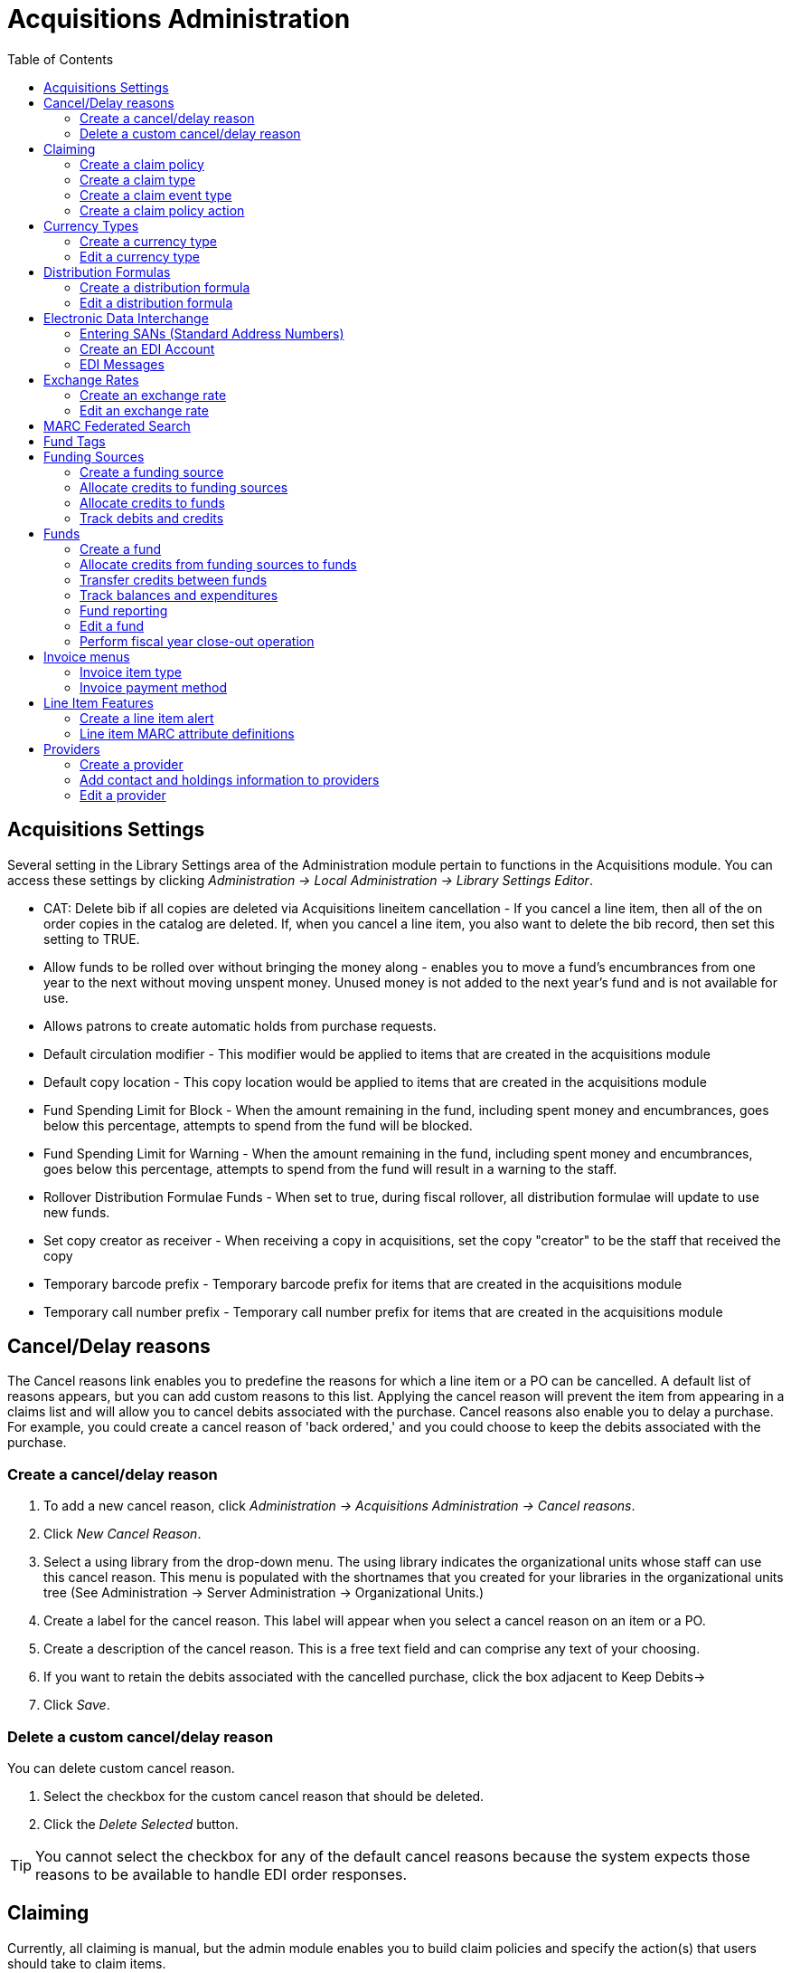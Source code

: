 = Acquisitions Administration =
:toc:


== Acquisitions Settings ==

indexterm:[acquisitions,permissions]

Several setting in the Library Settings area of the Administration module pertain to
functions in the Acquisitions module. You can access these settings by clicking
_Administration -> Local Administration -> Library Settings Editor_.

* CAT: Delete bib if all copies are deleted via Acquisitions lineitem
cancellation - If you cancel a line item, then all of the on order copies in the
catalog are deleted. If, when you cancel a line item, you also want to delete
the bib record, then set this setting to TRUE.
* Allow funds to be rolled over without bringing the money along - enables you
to move a fund's encumbrances from one year to the next without moving unspent
money. Unused money is not added to the next year's fund and is not available
for use.
* Allows patrons to create automatic holds from purchase requests.
* Default circulation modifier - This modifier would be applied to items that
are created in the acquisitions module
* Default copy location - This copy location would be applied to items that are
created in the acquisitions module
* Fund Spending Limit for Block - When the amount remaining in the fund,
including spent money and encumbrances, goes below this percentage, attempts to
spend from the fund will be blocked.
* Fund Spending Limit for Warning - When the amount remaining in the fund,
including spent money and encumbrances, goes below this percentage, attempts to
spend from the fund will result in a warning to the staff.
* Rollover Distribution Formulae Funds - When set to true, during fiscal
rollover, all distribution formulae will update to use new funds.
* Set copy creator as receiver - When receiving a copy in acquisitions, set the
copy "creator" to be the staff that received the copy
* Temporary barcode prefix - Temporary barcode prefix for items that are created
in the acquisitions module
* Temporary call number prefix - Temporary call number prefix for items that are
created in the acquisitions module

== Cancel/Delay reasons ==

indexterm:[acquisitions,purchase order,cancellation]
indexterm:[acquisitions,line item,cancellation]

The Cancel reasons link enables you to predefine the reasons for which a line
item or a PO can be cancelled. A default list of reasons appears, but you can
add custom reasons to this list. Applying the cancel reason will prevent the
item from appearing in a claims list and will allow you to cancel debits
associated with the purchase. Cancel reasons also enable you to delay
a purchase. For example, you could create a cancel reason of 'back ordered,' and
you could choose to keep the debits associated with the purchase.

=== Create a cancel/delay reason ===

. To add a new cancel reason, click _Administration -> Acquisitions Administration ->
Cancel reasons_.

. Click _New Cancel Reason_.

. Select a using library from the drop-down menu. The using library indicates
the organizational units whose staff can use this cancel reason. This menu is
populated with the shortnames that you created for your libraries in the
organizational units tree (See Administration -> Server Administration ->  Organizational
Units.)

. Create a label for the cancel reason. This label will appear when you select a
cancel reason on an item or a PO.

. Create a description of the cancel reason. This is a free text field and can
comprise any text of your choosing.

. If you want to retain the debits associated with the cancelled purchase, click
the box adjacent to Keep Debits->

. Click _Save_.

=== Delete a custom cancel/delay reason ===

You can delete custom cancel reason.

. Select the checkbox for the custom cancel reason that should be deleted.

. Click the _Delete Selected_ button.

[TIP]
You cannot select the checkbox for any of the default cancel reasons because the
system expects those reasons to be available to handle EDI order responses. 


== Claiming ==

indexterm:[acquisitions,claiming]

Currently, all claiming is manual, but the admin module enables you to build
claim policies and specify the action(s) that users should take to claim items.

=== Create a claim policy ===

The claim policy link enables you to name the claim policy and specify the
organization that owns it.

. To create a claim policy, click _Administration -> Acquisitions Administration ->
Claim Policies_.
. Create a claim policy name. No limits exist on the number of characters that
can be entered in this field.
. Select an org unit from the drop-down menu. The org unit indicates the
organizational units whose staff can use this claim policy. This menu is
populated with the shortnames that you created for your libraries in the
organizational units tree (See Administration -> Server Administration ->  Organizational
Units).
+
[NOTE]
The rule of parental inheritance applies to this list.
+
. Enter a description. No limits exist on the number of characters that can be
entered in this field.
. Click _Save_.

=== Create a claim type ===

The claim type link enables you to specify the reason for a type of claim.

. To create a claim type, click _Administration -> Acquisitions Administration ->
Claim types_.
. Create a claim type. No limits exist on the number of characters that can be
entered in this field.
. Select an org unit from the drop-down menu. The org unit indicates the
organizational units whose staff can use this claim type. This menu is populated
with the shortnames that you created for your libraries in the organizational
units tree (See Administration -> Server Administration ->  Organizational Units).
+
[NOTE]
The rule of parental inheritance applies to this list.
+
. Enter a description. No limits exist on the number of characters that can be
entered in this field.
. Click _Save_.

=== Create a claim event type ===

The claim event type describes the physical action that should occur when an
item needs to be claimed. For example, the user should notify the vendor via
email that the library is claiming an item.

. To access the claim event types, click _Administration -> Acquisitions Administration ->
Claim event type_.
. Enter a code for the claim event type. No limits exist on the number of
characters that can be entered in this field.
. Select an org unit from the drop-down menu. The org unit indicates the
organizational units whose staff can use this event type. This menu is populated
with the shortnames that you created for your libraries in the organizational
units tree (See Administration -> Server Administration ->  Organizational Units).
+
[NOTE]
The rule of parental inheritance applies to this list.
+
. Enter a description. No limits exist on the number of characters that can be
entered in this field.
. If this claim is initiated by the user, then check the box adjacent to Library
Initiated.
+
[NOTE]
Currently, all claims are initiated by a user. The ILS cannot automatically
claim an issue.
+
. Click _Save_.

=== Create a claim policy action ===

The claim policy action enables you to specify how long a user should wait
before claiming the item.

. To access claim policy actions, click _Administration -> Acquisitions Administration ->
Claim Policy Actions_.

. Select an Action (Event Type) from the drop-down menu.

. Enter an action interval. This field indicates how long a user should wait
before claiming the item.

. In the Claim Policy ID field, select a claim policy from the drop-down menu.

. Click _Save_.

[NOTE]
You can create claim cycles by adding multiple claim policy actions to a claim
 policy.

== Currency Types ==

indexterm:[acquisitions,currency types] 

Currency types can be created and applied to funds in the administrative module. 
When a fund is applied to a copy or line item for purchase, the item will be 
purchased in the currency associated with that fund. 



=== Create a currency type ===

. To create a new currency type, click _Administration -> Acquisitions Administration ->
Currency types_.

. Enter the currency code. No limits exist on the number of characters that can 
be entered in this field. 

. Enter the name of the currency type in Currency Label field. No limits exist 
on the number of characters that can be entered in this field. 

. Click Save. 



=== Edit a currency type ===

. To edit a currency type, click your cursor in the row that you want to edit.
The row will turn blue.

. Double click. The pop-up box will appear, and you can edit the fields.

. After making changes, click Save.

[NOTE]
From the currency types interface, you can delete currencies that have never
been applied to funds or used to make purchases.

== Distribution Formulas ==

indexterm:[acquisitions,distribution formulas, templates]

Distribution formulas allow you to specify the number of copies that should be
distributed to specific branches. They can also serve as templates allowing you
to predefine settings for your copies. You can create and reuse formulas as
needed.

=== Create a distribution formula ===

. Click _Administration -> Acquisitions Administration -> Distribution Formulas_.
. Click _New Formula_.
. Enter a Formula Name. No limits exist on the number of characters that can be
entered in this field.
. Choose a Formula Owner from the drop-down menu. The Formula Owner indicates
the organizational units whose staff can use this formula. This menu is
populated with the shortnames that you created for your libraries in the
organizational units tree (See Administration -> Server Administration ->  Organizational
Units).
+
[NOTE]
The rule of parental inheritance applies to this list.
+
. Ignore the Skip Count field which is currently not used.
. Click _Save_.
. Click _New Entry_.
. Select an Owning Library from the drop-down menu. This indicates the branch
that will receive the items. This menu is populated with the shortnames that you
created for your libraries in the organizational units tree (See _Administration -> 
Server Administration -> Organizational Units_).
. Select/enter any of the following copy details you want to predefine in the
distribution formula.
* Copy Location
* Fund
* Circ Modifier
* Collection Code 
. In the Item Count field, enter the number of items that should be distributed
to the branch. You can enter the number or use the arrows on the right side of
the field.
. Click _Apply Changes_. The screen will reload.
. To view the changes to your formula, click Administration ->
Acquisitions Administration -> Distribution Formulas. The item_count will reflect
the entries to your distribution formula.

[NOTE]
To edit the Formula Name, click the hyperlinked name of the formula in the top
left corner. A pop-up box will enable you to enter a new formula name.

=== Edit a distribution formula ===

To edit a distribution formula, click the hyperlinked title of the formula.

== Electronic Data Interchange ==
indexterm:[acquisitions,EDI,accounts]
indexterm:[EDI,accounts]

Many libraries use Electronic Data Interchange (EDI) accounts to send purchase orders and receive invoices
 from providers electronically.  In Evergreen users can setup EDI accounts and manage EDI messages in 
 the admin module.  EDI messages and notes can be viewed in the acquisitions module. See
also the command line system administration manual, which includes some initial setup steps that are
required for use of EDI.

=== Entering SANs (Standard Address Numbers) ===

For EDI to work your library must have a SAN and each of your providers must each supply you with their SAN.

A SAN (Standard Address Number) is a unique 7 digit number that identifies your library.  

==== Entering a Library's SAN ====

These steps only need to be done once per library.

. In Evergreen select _Administration_ -> _Server Administration_ -> _Organizational Units_ 
. Find your library in the tree on the left side of the page and click on it to open the settings.
+
[NOTE]
Multi-branch library systems will see an entry for each branch but should select their system's
top organization unit.
+
. Click on the _Address_ tab.
. Click on the _Mailing Address_ tab.
. Enter your library's SAN in the field labeled _SAN_.
. Click _Save_.

image::media/enter-library-san-2.png[Enter Library SAN]


==== Entering a Provider's SAN ====

These steps need to be repeated for every provider with which EDI is used.

. In Evergreen select _Administration_ -> _Acquisitions Administration_ -> _Providers_.
. Click the hyperlinked name of the provider you would like to edit.
+
image::media/enter-provider-san-1.png[Enter Provider SAN]

. Enter your provider's SAN in the field labeled _SAN_.
. Click _Save_.
+
image::media/enter-provider-san-2.png[Enter Provider SAN]

=== Create an EDI Account ===

CAUTION: You *must* create your provider before you create an EDI account for the provider.

. Contact your provider requesting the following information:
* Host
* Username
* Password
* Path
* Incoming Directory
* Provider's SAN


. In Evergreen select _Administration_ -> _Acquisitions Administration_ -> _EDI Accounts_.
. Click _New Account_. A pop-up will appear.
+
image::media/create-edi-accounts-2.png[Create EDI Account]

. Fill in the following fields:
* In the _Label_ field, enter a name for the EDI account.
* In the _Host_ field, enter the requisite FTP or SCP information supplied by
your provider. Be sure to include the protocol (e.g. `ftp://ftp.vendorname.com`)
* In the _Username_ field, enter the username supplied by your provider.
* In the _Password_ field, enter the password supplied by your provider.
* Select your library as the _Owner_ from the drop down menu. Multi-branch libraries should select their top level organizational
 unit.
* The _Last Activity_ updates automatically with any inbound or outbound communication.
* In the _Provider_ field, enter the code used in Evergreen for your provider.
* In the _Path_ field, enter the path supplied by your provider. The path indicates a directory on 
the provider's server where Evergreen will deposit its outgoing order files.
+
[TIP]
If your vendor requests a specific file extension for EDI purchase orders,
such as `.ord`, enter the name of the directory, followed by a slash,
followed by an asterisk, followed by a period, followed by the extension.
For example, if the vendor requests that EDI purchase orders be sent to
a directory called `in` with the file extension `.ord`, your path would
be `in/*.ord`.
+
* In the _Incoming Directory_ field, enter the incoming directory supplied by your provider. This indicates 
the directory on the vendor’s server where Evergreen will retrieve incoming order responses and invoices.
+
[NOTE]
Don't worry if your incoming directory is named `out` or `outgoing`.
From your vendor's perspective, this directory is outgoing, because
it contains files that the vendor is sending to Evergreen.  However,
from Evergreen's perspective, these files are incoming.
+
image::media/create-edi-accounts-3.png[Create EDI Account]
 
. Click _Save_.
. Click on the link in the _Provider_ field.
+
image::media/create-edi-accounts-4.png[Create EDI Account]

. Select the EDI account that has just been created from the _EDI Default_ drop down menu.
+
image::media/create-edi-accounts-5.png[Create EDI Account]

. Click _Save_.

=== EDI Messages ===

indexterm:[EDI,messages]
indexterm:[acquisitions,EDI,messages]


The EDI Messages screen displays all incoming and outgoing messages between the
library and its providers.  To see details of a particular EDI message,
including the raw EDIFACT message, double click on a message entry. To find a
specific EDI message, the Filter options can be useful. Outside the Admin
interface, EDI messages that pertain to a specific purchase order can be
viewed from the purchase order interface (See _Acquisitions -> Purchase Orders_).

== Exchange Rates ==

indexterm:[acquisitions,exchange rates]

Exchange rates define the rate of exchange between currencies. Evergreen will
automatically calculate exchange rates for purchases. Evergreen assumes that the
currency of the purchasing fund is identical to the currency of the provider, 
but it provides for two unique situations: If the currency of the fund that is 
used for the purchase is different from the currency of the provider as listed 
in the provider profile, then Evergreen will use the exchange rate to calculate
the price of the item in the currency of the fund and debit the fund 
accordingly. When money is transferred between funds that use different
currency types, Evergreen will automatically use the exchange rate to convert
the money to the currency of the receiving fund. During such transfers, 
however, staff can override the automatic conversion by providing an explicit
amount to credit to the receiving fund.

=== Create an exchange rate ===

. To create a new exchange rate, click _Administration -> Acquisitions Administration ->
Exchange Rates_.

. Click New Exchange Rate.

. Enter the From Currency from the drop-down menu populated by the currency
types.

. Enter the To Currency from the drop-down menu populated by the currency types.

. Enter the exchange Ratio.

. Click _Save_.

=== Edit an exchange rate ===

Edit an exchange rate just as you would edit a currency type.

== MARC Federated Search ==


indexterm:[acquisitions,MARC federated search]

The MARC Federated Search enables you to import bibliographic records into a
selection list or purchase order from a Z39.50 source.

. Click _Acquisitions -> MARC Federated Search_.
. Check the boxes of Z39.50 services that you want to search. Your local 
Evergreen Catalog is checked by default. Click Submit.
+
image::media/acq_marc_search.png[search form]
+
. A list of results will appear. Click the _Copies_ link to add copy information
to the line item. See <<line_item_features, Line Item Features>> for more 
information.
. Click the Notes link to add notes or line item alerts to the line item. See
<<line_item_features, Line Item Features>> for more information.
. Enter a price in the _Estimated Price_ field.
. You can save the line item(s) to a selection list by checking the box on the
line item and clicking _Actions -> Save Items to Selection List_. You can also
create a purchase order from the line item(s) by checking the box on the line
item and clicking _Actions -> Create Purchase Order_.

image::media/acq_marc_search-2.png[line item]

== Fund Tags ==

indexterm:[acquisitions,funds,tags]

You can apply tags to funds so that you can group funds for easy reporting. For
example, you have three funds for children's materials: Children's Board Books,
Children's DVDs, and Children's CDs. Assign a fund tag of 'children's' to each
fund. When you need to report on the amount that has been spent on all 
children's materials, you can run a report on the fund tag to find total
 expenditures on children's materials rather than reporting on each individual
fund.

Create a Fund Tag

. To create a fund tag, click _Administration -> Acquisitions Administration -> Fund Tags_.
. Click _New Fund Tag_. No limits exist on the number of characters that can be
entered in this field.
. Select a Fund Tag Owner from the drop-down menu. The owner indicates the
organizational unit(s) whose staff can use this fund tag. This menu is
populated with the shortnames that you created for your libraries in the
organizational units tree (See Administration -> Server Administration ->  Organizational
Units).
+
[NOTE]
The rule of parental inheritance applies to this list.
+
. Enter a Fund Tag Name. No limits exist on the number of characters that can be
entered in this field.
. Click _Save_.

== Funding Sources ==

indexterm:[acquisitions,funding sources]

Funding sources allow you to specify the sources that contribute monies to your
fund(s). You can create as few or as many funding sources as you need.   These
can be used to track exact amounts for accounts in your general ledger.  You can
 then use funds to track spending and purchases for specific collections.

=== Create a funding source ===

. To create a new funding source, click _Administration -> Acquisitions Administration ->
Funding Source_.
. Enter a funding source name. No limits exist on the number of characters that
can be entered in this field.
. Select an owner from the drop-down menu. The owner indicates the
organizational unit(s) whose staff can use this funding source. This menu is
populated with the shortnames that you created for your libraries in the
organizational units tree (See Administration -> Server Administration ->  Organizational 
Units).
+
[NOTE]
The rule of parental inheritance applies to this list. For example, if a system
is made the owner of a funding source, then users with appropriate permissions
at the branches within the system could also use the funding source.
+
. Create a code for the source. No limits exist on the number of characters that
 can be entered in this field.
. Select a currency from the drop-down menu. This menu is populated from the
choices in the Currency Types interface.
. Click _Save_.

=== Allocate credits to funding sources ===

. Apply a credit to this funding source.

. Enter the amount of money that the funding source contributes to the
organization. Funding sources are not tied to fiscal or calendar years, so you
can continue to add money to the same funding source over multiple years, e.g.
County Funding. Alternatively, you can name funding sources by year, e.g. County
Funding 2010 and County Funding 2011, and apply credits each year to the 
matching source.

. To apply a credit, click on the hyperlinked name of the funding source. The
Funding Source Details will appear.

. Click _Apply Credit_.

. Enter an amount to apply to this funding source.

. Enter a note. This field is optional.

. Click _Apply_.

=== Allocate credits to funds ===

If you have already set up your funds, then you can then click the Allocate to
Fund button to apply credits from the funding sources to the funds. If you have
not yet set up your funds, or you need to add a new one, you can allocate
credits to funds from the funds interface. See section 1.2 for more information.

. To allocate credits to funds, click _Allocate to Fund_.

. Enter the amount that you want to allocate.

. Enter a note. This field is optional.

. Click _Apply_.

=== Track debits and credits ===

You can track credits to and allocations from each funding source. These amounts
 are updated when credits and allocations are made in the Funding Source
 Details. Access the Funding Source Details by clicking on the hyperlinked name 
 of the Funding Source.

== Funds ==

indexterm:[acquisitions,funds]

Funds allow you to allocate credits toward specific purchases. In the funds
interface, you can create funds; allocate credits from funding sources to funds;
 transfer money between funds; and apply fund tags to funds. Funds are created
 for a specific year, either fiscal or calendar. These funds are owned by org
 units. At the top of the funds interface, you can set a contextual org unit and
 year. The drop-down menu at the top of the screen enables you to focus on funds
 that are owned by specific organizational units during specific years.

=== Create a fund ===

. To create a new fund, click _Administration -> Acquisitions Administration -> Funds_.
. Enter a name for the fund. No limits exist on the number of characters that
can be entered in this field.
. Create a code for the fund. No limits exist on the number of characters that
can be entered in this field.
. Enter a year for the fund. This can be a fiscal year or a calendar year. The
format of the year is YYYY.
. Select an org unit from the drop-down menu. The org unit indicates the
organizational units whose staff can use this fund. This menu is populated with
the shortnames that you created for your libraries in the organizational units
tree (See Administration -> Server Administration ->  Organizational Units).
+
[NOTE]
The rule of parental inheritance applies to this list. See section
+
. Select a currency type from the drop-down menu. This menu is comprised of
entries in the currency types menu. When a fund is applied to a line item or
copy, the price of the item will be encumbered in the currency associated with
the fund.
. Click the Active box to activate this fund. You cannot make purchases from 
this fund if it is not active.
. Enter a Balance Stop Percent. The balance stop percent prevents you from 
making purchases when only a specified amount of the fund remains. For example,
if you want to spend 95 percent of your funds, leaving a five percent balance in
 the fund, then you would enter 95 in the field. When the fund reaches its
 balance stop percent, it will appear in red when you apply funds to copies.
. Enter a Balance Warning Percent. The balance warning percent gives you a 
warning that the fund is low. You can specify any percent. For example, if you
want to spend 90 percent of your funds and be warned when the fund has only 10
percent of its balance remaining, then enter 90 in the field. When the fund
reaches its balance warning percent, it will appear in yellow when you apply
funds to copies.
. Check the Propagate box to propagate funds. When you propagate a fund, the ILS
will create a new fund for the following fiscal year with the same parameters
as your current fund. All of the settings transfer except for the year and the
amount of money in the fund. Propagation occurs during the fiscal year close-out
operation.
. Check the Rollover box if you want to roll over remaining funds into the same
fund next year. You should also check this box if you only want to roll over
encumbrances into next year's fund.
. Click _Save_.

=== Allocate credits from funding sources to funds ===

Credits can be applied to funds from funding sources using the fund interface.
The credits that you apply to the fund can be applied later to purchases.

. To access funds, click _Administration -> Acquisitions Administration -> Funds_.

. Click the hyperlinked name of the fund.

. To add a credit to the fund, click the Create Allocation tab.

. Choose a Funding Source from the drop-down menu.

. Enter an amount that you want to apply to the fund from the funding source.

. Enter a note. This field is optional.

. Click _Apply_.

=== Transfer credits between funds ===

The credits that you allocate to funds can be transferred between funds if
desired. In the following example, you can transfer $500.00 from the Young Adult
Fiction fund to the Children's DVD fund.

. To access funds, click _Administration -> Acquisitions Administration -> Funds_.

. Click the hyperlinked name of the originating fund.

. The Fund Details screen appears. Click Transfer Money.

. Enter the amount that you would like to transfer.

. From the drop-down menu, select the destination fund.

. Add a note. This field is optional.

. Click _Transfer_.

=== Track balances and expenditures ===

The Fund Details allows you to track the fund's balance, encumbrances, and
amount spent. It also allows you to track allocations from the funding
source(s), debits, and fund tags.

. To access the fund details, click on the hyperlinked name of the fund that you
created.

. The Summary allows you to track the following:

. Balance - The balance is calculated by subtracting both items that have been
invoiced and encumbrances from the total allocated to the fund.
. Total Allocated - This amount is the total amount allocated from the Funding
Source.
. Spent Balance - This balance is calculated by subtracting only the items that
have been invoiced from the total allocated to the fund. It does not include
encumbrances.
. Total Debits - The total debits are calculated by adding the cost of items
that have been invoiced and encumbrances.
. Total Spent - The total spent is calculated by adding the cost of items that
have been invoiced. It does not include encumbrances.
. Total Encumbered - The total encumbered is calculated by adding all
encumbrances.


=== Fund reporting ===

indexterm:[acquisitions,funds,reports]
indexterm:[reports,funds]

A core source, Fund Summary, is available in the reports interface.  This
core source enables librarians to easily run a report on fund activity.  Fields
that are accessible in this interface include Remaining Balance, Total
Allocated, Total Encumbered, and Total Spent.


image::media/Core_Source_1.jpg[Core_Source1]



=== Edit a fund ===

Edit a fund just as you would edit a currency type.

=== Perform fiscal year close-out operation ===

indexterm:[acquisitions,funds,fiscal rollover]

The Fiscal Year Close-Out Operation allows you to deactivate funds for the
current year and create analogous funds for the next year. It transfers
encumbrances to the analogous funds, and it rolls over any remaining funds if
you checked the rollover box when creating the fund.

. To access the year end closeout of a fund, click Administration -> Server
Administration -> Acquisitions -> Funds.

. Click _Fund Propagation and Rollover_.

. Check the box adjacent to _Perform Fiscal Year Close-Out Operation_.

. For funds that have the "Rollover" setting enabled, if you want to move the
fund's encumbrances to the next year without moving unspent money, check the
box adjacent to _Limit Fiscal Year Close-out Operation to Encumbrances_.
+
[NOTE]
The _Limit Fiscal Year Close-out Operation to Encumbrances_ will only display
if the _Allow funds to be rolled over without bringing the money along_ Library
Setting has been enabled. This setting is available in the Library Setting
Editor accessible via _Administration_ -> _Local Administration_ -> _Library
Settings Editor_.
+
image::media/Fiscal_Rollover1.jpg[Fiscal_Rollover1]

. Notice that the context org unit reflects the context org unit that you
selected at the top of the Funds screen.

. If you want to perform the close-out operation on the context org unit and its
child units, then check the box adjacent to Include Funds for Descendant Org
Units.

. Check the box adjacent to dry run if you want to test changes to the funds
before they are enacted. Evergreen will generate a summary of the changes that
would occur during the selected operations. No data will be changed.

. Click _Process_.

. Evergreen will begin the propagation process. Evergreen will make a clone of
each fund, but it will increment the year by 1.

== Invoice menus ==

indexterm:[acquisitions,invoices]

Invoice menus allow you to create drop-down menus that appear on invoices. You
can create an invoice item type or invoice payment method.

=== Invoice item type ===

The invoice item type allows you to enter the types of additional charges that
you can add to an invoice. Examples of additional charge types might include
taxes or processing fees. Charges for bibliographic items are listed separately
from these additional charges. A default list of charge types displays, but you
can add custom charge types to this list. Invoice item types can also be used
when adding non-bibliographic items to a purchase order. When invoiced, the
invoice item type will copy from the purchase order to the invoice.

. To create a new charge type, click _Administration -> Acquisitions Administration ->
Invoice Item Type_.

. Click _New Invoice Item Type_.

. Create a code for the charge type. No limits exist on the number of characters
that can be entered in this field.

. Create a label. No limits exist on the number of characters that can be
entered in this field. The text in this field appears in the drop-down menu on
the invoice.

. If items on the invoice were purchased with the monies in multiple funds, then
you can divide the additional charge across funds. Check the box adjacent to
Prorate-> if you want to prorate the charge across funds.

. Click _Save_.

=== Invoice payment method ===

The invoice payment method allows you to predefine the type(s) of invoices and
payment method(s) that you accept. The text that you enter in the admin module
will appear as a drop-down menu in the invoice type and payment method fields on
the invoice.

. To create a new invoice payment method, click _Administration ->
Acquisitions Administration -> Invoice Payment Method_.

. Click _New Invoice Payment Method_.

. Create a code for the invoice payment method. No limits exist on the number of
characters that can be entered in this field.

. Create a name for the invoice payment method. No limits exist on the number of
characters that can be entered in this field. The text in this field appears in
the drop-down menu on the invoice.

. Click _Save_.

Payment methods can be deleted from this screen.

== Line Item Features ==
[[line_item_features]]

indexterm:[acquisitions,line items]

Line item alerts are predefined text that can be added to line items that are on
selection lists or purchase orders. You can define the alerts from which staff
can choose. Line item alerts appear in a pop-up box when the line item, or any
of its copies, are marked as received.

=== Create a line item alert ===

. To create a line item alert, click _Administration -> Acquisitions Administration ->
Line Item Alerts_.

. Click _New Line Item Alert Text_.

. Create a code for the text. No limits exist on the number of characters that
can be entered in this field.

. Create a description for the text. No limits exist on the number of characters
that can be entered in this field.

. Select an owning library from the drop-down menu. The owning library indicates
the organizational units whose staff can use this alert. This menu is populated
with the shortnames that you created for your libraries in the organizational
units tree (See Administration -> Server Administration ->  Organizational Units).

. Click _Save_.

=== Line item MARC attribute definitions ===

Line item attributes define the fields that Evergreen needs to extract from the
bibliographic records that are in the acquisitions database to display in the
catalog. Also, these attributes will appear as fields in the New Brief Record
interface. You will be able to enter information for the brief record in the
fields where attributes have been defined.

== Providers ==

Providers are vendors. You can create a provider profile that includes contact
information for the provider, holdings information, invoices, and other
information.

=== Create a provider ===

. To create a new provider, click _Administration_ -> _Acquisitions Administration_ ->
_Providers_.

. Enter the provider name.

. Create a code for the provider. No limits exist on the number of characters
that can be entered in this field.

. Select an owner from the drop-down menu. The owner indicates the
organizational units whose staff can use this provider. This menu is populated
with the shortnames that you created for your libraries in the organizational
units tree (See Administration -> Server Administration ->  Organizational Units).
+
[NOTE]
The rule of parental inheritance applies to this list.
+
. Select a currency from the drop-down menu. This drop-down list is populated by
the list of currencies available in the currency types.

. A provider must be active in order for purchases to be made from that
provider. To activate the provider, check the box adjacent to Active. To
deactivate a vendor, uncheck the box.

. Add the default # of copies that are typically ordered through the provider.
This number will automatically populate the line item's _Copies_ box on any PO's
associated with this provider. If another quantity is entered during the
selection or ordering process, it will override this default. If no number is
specified, the default number of copies will be zero.

. Select a default claim policy from the drop-down box. This list is derived
from the claim policies that can be created

. Select an EDI default. This list is derived from the EDI accounts that can be
created.

. Enter the provider's email address.

. In the Fax Phone field, enter the provider's fax number.

. In the holdings tag field, enter the tag in which the provider places holdings
data.

. In the phone field, enter the provider's phone number.

. If prepayment is required to purchase from this provider, then check the box
adjacent to prepayment required.

. Enter the Standard Address Number (SAN) for your provider.

. Enter the web address for the provider's website in the URL field.

. Click Save.

=== Add contact and holdings information to providers ===

After you save the provider profile, the screen reloads so that you can save
additional information about the provider. You can also access this screen by
clicking the hyperlinked name of the provider on the Providers screen. The tabs
allow you to add a provider address and contact, attribute definitions, and
holding subfields. You can also view invoices associated with the provider.

. Enter a Provider Address, and click Save.
+
[NOTE]
Required fields for the provider address are: Street 1, city, state, country,
post code. You may have multiple valid addresses.
+
. Enter the Provider Contact, and click Save.

. Your vendor may include information that is specific to your organization in
MARC tags. You can specify the types of information that should be entered in
each MARC tag. Enter attribute definitions to correlate MARC tags with the
information that they should contain in incoming vendor records. Some technical
knowledge is required to enter XPath information. As an example, if you need to
import the PO Name, you could set up an attribute definition by adding an XPath
similar to:
+
------------------------------------------------------------------------------
code => purchase_order
xpath => //*[@tag="962"]/*[@code="p"]
Is Identifier => false
------------------------------------------------------------------------------
+
where 962 is the holdings tag and p is the subfield that contains the PO Name.


. You may have entered a holdings tag when you created the provider profile. You
can also enter holdings subfields. Holdings subfields allow you to
specify subfields within the holdings tag to which your vendor adds holdings
information, such as quantity ordered, fund, and estimated price.

. Click invoices to access invoices associated with a provider.

=== Edit a provider ===

Edit a provider just as you would edit a currency type.

You can delete providers only if no purchase orders have been assigned to them.

